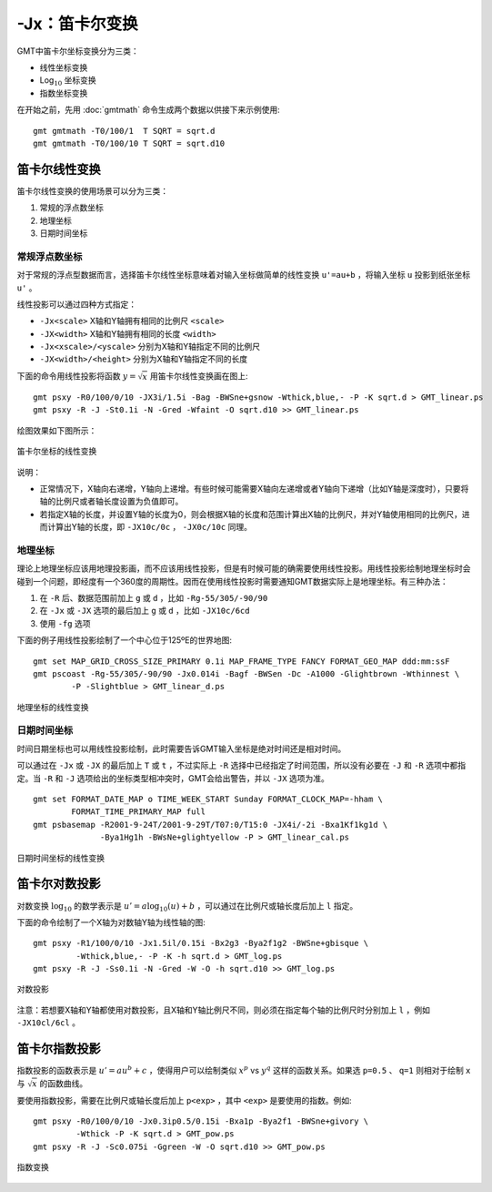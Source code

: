 -Jx：笛卡尔变换
===============

GMT中笛卡尔坐标变换分为三类：

- 线性坐标变换
- Log\ :math:`_{10}` 坐标变换
- 指数坐标变换

在开始之前，先用 :doc:`gmtmath` 命令生成两个数据以供接下来示例使用::

    gmt gmtmath -T0/100/1  T SQRT = sqrt.d
    gmt gmtmath -T0/100/10 T SQRT = sqrt.d10

笛卡尔线性变换
--------------

笛卡尔线性变换的使用场景可以分为三类：

#. 常规的浮点数坐标
#. 地理坐标
#. 日期时间坐标

常规浮点数坐标
~~~~~~~~~~~~~~

对于常规的浮点型数据而言，选择笛卡尔线性坐标意味着对输入坐标做简单的线性变换 ``u'=au+b`` ，将输入坐标 ``u`` 投影到纸张坐标 ``u'`` 。

线性投影可以通过四种方式指定：

- ``-Jx<scale>`` X轴和Y轴拥有相同的比例尺 ``<scale>``
- ``-JX<width>`` X轴和Y轴拥有相同的长度 ``<width>``
- ``-Jx<xscale>/<yscale>`` 分别为X轴和Y轴指定不同的比例尺
- ``-JX<width>/<height>`` 分别为X轴和Y轴指定不同的长度

下面的命令用线性投影将函数 :math:`y=\sqrt{x}` 用笛卡尔线性变换画在图上::

    gmt psxy -R0/100/0/10 -JX3i/1.5i -Bag -BWSne+gsnow -Wthick,blue,- -P -K sqrt.d > GMT_linear.ps
    gmt psxy -R -J -St0.1i -N -Gred -Wfaint -O sqrt.d10 >> GMT_linear.ps

绘图效果如下图所示：

.. figure:: /images/GMT_linear.*
   :width: 400 px
   :align: center

   笛卡尔坐标的线性变换

说明：

- 正常情况下，X轴向右递增，Y轴向上递增。有些时候可能需要X轴向左递增或者Y轴向下递增（比如Y轴是深度时），只要将轴的比例尺或者轴长度设置为负值即可。
- 若指定X轴的长度，并设置Y轴的长度为0，则会根据X轴的长度和范围计算出X轴的比例尺，并对Y轴使用相同的比例尺，进而计算出Y轴的长度，即 ``-JX10c/0c`` ， ``-JX0c/10c`` 同理。

地理坐标
~~~~~~~~

理论上地理坐标应该用地理投影画，而不应该用线性投影，但是有时候可能的确需要使用线性投影。用线性投影绘制地理坐标时会碰到一个问题，即经度有一个360度的周期性。因而在使用线性投影时需要通知GMT数据实际上是地理坐标。有三种办法：

#. 在 ``-R`` 后、数据范围前加上 ``g`` 或 ``d`` ，比如 ``-Rg-55/305/-90/90``
#. 在 ``-Jx`` 或 ``-JX`` 选项的最后加上 ``g`` 或 ``d`` ，比如 ``-JX10c/6cd``
#. 使用 ``-fg`` 选项

下面的例子用线性投影绘制了一个中心位于125ºE的世界地图::

    gmt set MAP_GRID_CROSS_SIZE_PRIMARY 0.1i MAP_FRAME_TYPE FANCY FORMAT_GEO_MAP ddd:mm:ssF
    gmt pscoast -Rg-55/305/-90/90 -Jx0.014i -Bagf -BWSen -Dc -A1000 -Glightbrown -Wthinnest \
            -P -Slightblue > GMT_linear_d.ps

.. _GMT_linear_d:

.. figure:: /images/GMT_linear_d.*
   :width: 500 px
   :align: center

   地理坐标的线性变换

日期时间坐标
~~~~~~~~~~~~

时间日期坐标也可以用线性投影绘制，此时需要告诉GMT输入坐标是绝对时间还是相对时间。

可以通过在 ``-Jx`` 或 ``-JX`` 的最后加上 ``T`` 或 ``t`` ，不过实际上 ``-R`` 选择中已经指定了时间范围，所以没有必要在 ``-J`` 和 ``-R`` 选项中都指定。当 ``-R`` 和 ``-J`` 选项给出的坐标类型相冲突时，GMT会给出警告，并以 ``-JX`` 选项为准。

::

    gmt set FORMAT_DATE_MAP o TIME_WEEK_START Sunday FORMAT_CLOCK_MAP=-hham \
            FORMAT_TIME_PRIMARY_MAP full
    gmt psbasemap -R2001-9-24T/2001-9-29T/T07:0/T15:0 -JX4i/-2i -Bxa1Kf1kg1d \
                  -Bya1Hg1h -BWsNe+glightyellow -P > GMT_linear_cal.ps

.. _GMT_linear_cal:

.. figure:: /images/GMT_linear_cal.*
   :width: 400 px
   :align: center

   日期时间坐标的线性变换

笛卡尔对数投影
--------------

对数变换 :math:`\log_{10}` 的数学表示是 :math:`u' = a \log_{10}(u) + b` ，可以通过在比例尺或轴长度后加上 ``l`` 指定。

下面的命令绘制了一个X轴为对数轴Y轴为线性轴的图::

    gmt psxy -R1/100/0/10 -Jx1.5il/0.15i -Bx2g3 -Bya2f1g2 -BWSne+gbisque \
             -Wthick,blue,- -P -K -h sqrt.d > GMT_log.ps
    gmt psxy -R -J -Ss0.1i -N -Gred -W -O -h sqrt.d10 >> GMT_log.ps

.. _GMT_log:

.. figure:: /images/GMT_log.*
   :width: 400 px
   :align: center

   对数投影

注意：若想要X轴和Y轴都使用对数投影，且X轴和Y轴比例尺不同，则必须在指定每个轴的比例尺时分别加上 ``l`` ，例如 ``-JX10cl/6cl``  。

笛卡尔指数投影
--------------

指数投影的函数表示是 :math:`u' = a u^b + c` ，使得用户可以绘制类似 :math:`x^p` vs :math:`y^q` 这样的函数关系。如果选 ``p=0.5`` 、 ``q=1`` 则相对于绘制 ``x`` 与 :math:`\sqrt{x}` 的函数曲线。

要使用指数投影，需要在比例尺或轴长度后加上 ``p<exp>`` ，其中 ``<exp>`` 是要使用的指数。例如::

    gmt psxy -R0/100/0/10 -Jx0.3ip0.5/0.15i -Bxa1p -Bya2f1 -BWSne+givory \
             -Wthick -P -K sqrt.d > GMT_pow.ps
    gmt psxy -R -J -Sc0.075i -Ggreen -W -O sqrt.d10 >> GMT_pow.ps

.. _GMT_pow:

.. figure:: /images/GMT_pow.*
   :width: 400 px
   :align: center

   指数变换
